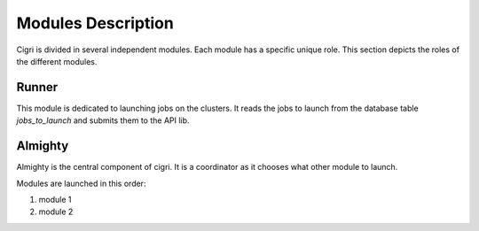 Modules Description
===================

Cigri is divided in several independent modules. Each module has a
specific unique role. This section depicts the roles of the different
modules.

Runner
------

This module is dedicated to launching jobs on the clusters. It reads
the jobs to launch from the database table *jobs_to_launch* and
submits them to the API lib.

Almighty
--------

Almighty is the central component of cigri. It is a coordinator as it
chooses what other module to launch. 

Modules are launched in this order:

#. module 1
#. module 2 
